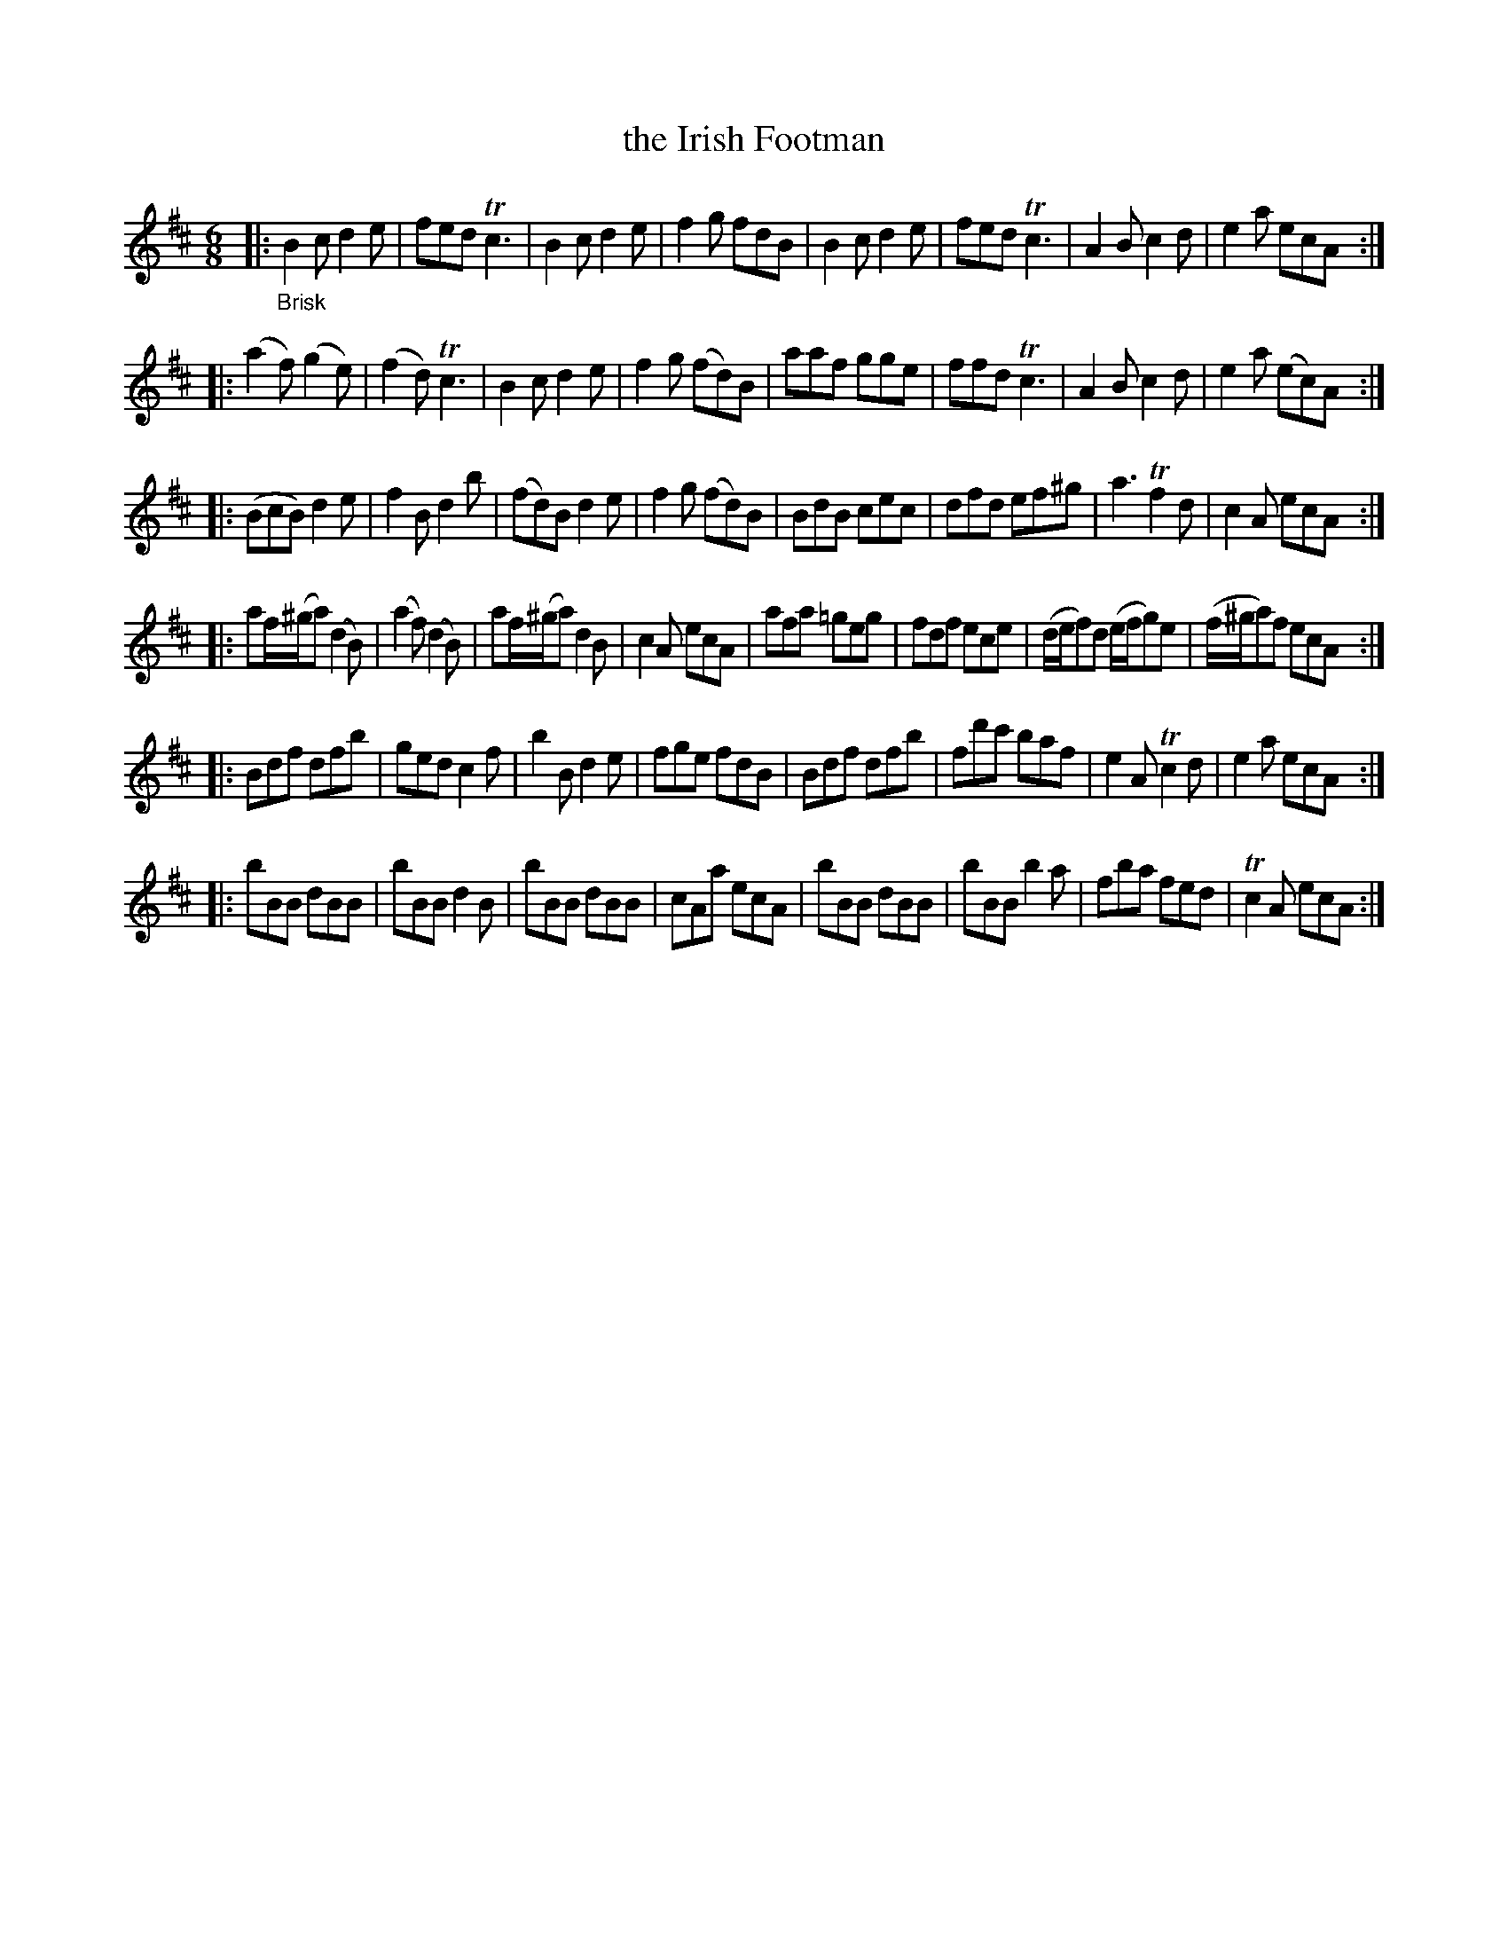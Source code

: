 X: 14142
T: the Irish Footman
%R: jig
B: James Oswald "The Caledonian Pocket Companion" v.1 b.4 p.14 #1
S: https://ia800501.us.archive.org/18/items/caledonianpocket01rugg/caledonianpocket01rugg_bw.pdf
Z: 2020 John Chambers <jc:trillian.mit.edu>
M: 6/8
L: 1/8
K: Bm	% and/or Amix
|: "_Brisk"\
B2c d2e | fed Tc3 | B2c d2e | f2g fdB | B2c d2e | fed Tc3 | A2B c2d | e2a ecA :|
|: (a2f) (g2e) | (f2d) Tc3 | B2c d2e | f2g (fd)B | aaf gge | ffd Tc3 | A2B c2d | e2a (ec)A :|
|: (BcB) d2e | f2B d2b | (fd)B d2e | f2g (fd)B | BdB cec | dfd ef^g | a3 Tf2d | c2A ecA :|
|: af/(^g/a) (d2B) | (a2f) (d2B) | af/(^g/a) d2B | c2A ecA | afa =geg | fdf ece | (d/e/f)d (e/f/g)e | (f/^g/a)f ecA :|
|: Bdf dfb | ged c2f | b2B d2e | fge fdB | Bdf dfb | fd'c' baf | e2A Tc2d | e2a ecA :|
|: bBB dBB | bBB d2B | bBB dBB | cAa ecA | bBB dBB | bBB b2a | fba fed | Tc2A ecA :|
